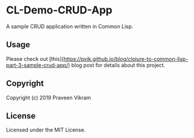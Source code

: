 * CL-Demo-CRUD-App

A sample CRUD application written in Common Lisp.

** Usage

Please check out [this](https://pvik.github.io/blog/clojure-to-common-lisp-part-3-sample-crud-app/) blog post for details about this project.

** Copyright

Copyright (c) 2019 Praveen Vikram

** License

Licensed under the MIT License.
